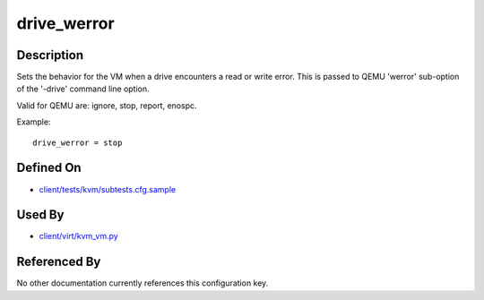 
drive\_werror
=============

Description
-----------

Sets the behavior for the VM when a drive encounters a read or write
error. This is passed to QEMU 'werror' sub-option of the '-drive'
command line option.

Valid for QEMU are: ignore, stop, report, enospc.

Example:

::

    drive_werror = stop

Defined On
----------

-  `client/tests/kvm/subtests.cfg.sample <https://github.com/autotest/autotest/blob/master/client/tests/kvm/subtests.cfg.sample>`_

Used By
-------

-  `client/virt/kvm\_vm.py <https://github.com/autotest/autotest/blob/master/client/virt/kvm_vm.py>`_

Referenced By
-------------

No other documentation currently references this configuration key.

